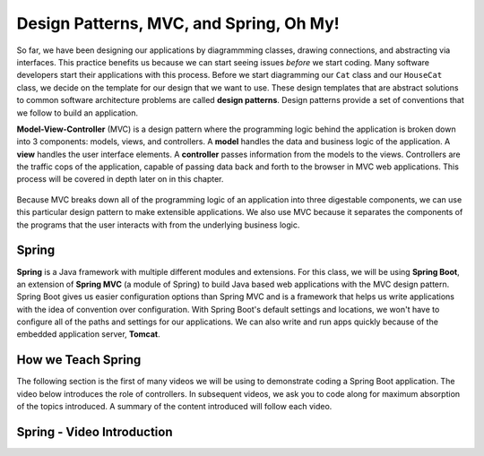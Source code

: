 .. _mvc:

Design Patterns, MVC, and Spring, Oh My!
========================================

.. index:: ! design pattern, ! Model-View-Controller, ! MVC, ! model, ! view, ! controller

So far, we have been designing our applications by diagrammming classes, drawing connections, and abstracting via interfaces.
This practice benefits us because we can start seeing issues *before* we start coding.
Many software developers start their applications with this process.
Before we start diagramming our ``Cat`` class and our ``HouseCat`` class, we decide on the template for our design that we want to use.
These design templates that are abstract solutions to common software architecture problems are called **design patterns**.
Design patterns provide a set of conventions that we follow to build an application.

**Model-View-Controller** (MVC) is a design pattern where the programming logic behind the application is broken down into 3 components: models, views, and controllers.
A **model** handles the data and business logic of the application. A **view** handles the user interface elements.
A **controller** passes information from the models to the views. Controllers are the traffic cops of the application, capable of passing data back and forth to the browser in MVC web applications. This process will be covered in depth later on in this chapter.

.. figure:: figures/mvcOverview.png
   :alt: Figure showing that controllers handle traffic between models and views, but models do not interact with views.

Because MVC breaks down all of the programming logic of an application into three digestable components, we can use this particular design pattern to make extensible applications.
We also use MVC because it separates the components of the programs that the user interacts with from the underlying business logic.

.. index:: ! Spring, ! Spring MVC, ! Spring Boot, ! Tomcat

Spring
------

**Spring** is a Java framework with multiple different modules and extensions.
For this class, we will be using **Spring Boot**, an extension of **Spring MVC** (a module of Spring) to build Java based web applications with the MVC design pattern.
Spring Boot gives us easier configuration options than Spring MVC and is a framework that helps us write applications with the idea of convention over configuration.
With Spring Boot's default settings and locations, we won't have to configure all of the paths and settings for our applications.
We can also write and run apps quickly because of the embedded application server, **Tomcat**.

How we Teach Spring
-------------------

The following section is the first of many videos we will be using to demonstrate coding a Spring Boot application. The video below introduces the role of 
controllers. In subsequent videos, we ask you to code along for maximum absorption of the topics introduced. A summary of the content introduced will follow each video.

Spring - Video Introduction
---------------------------

.. TODO VIDEO .. Hello_Spring 1 Intro